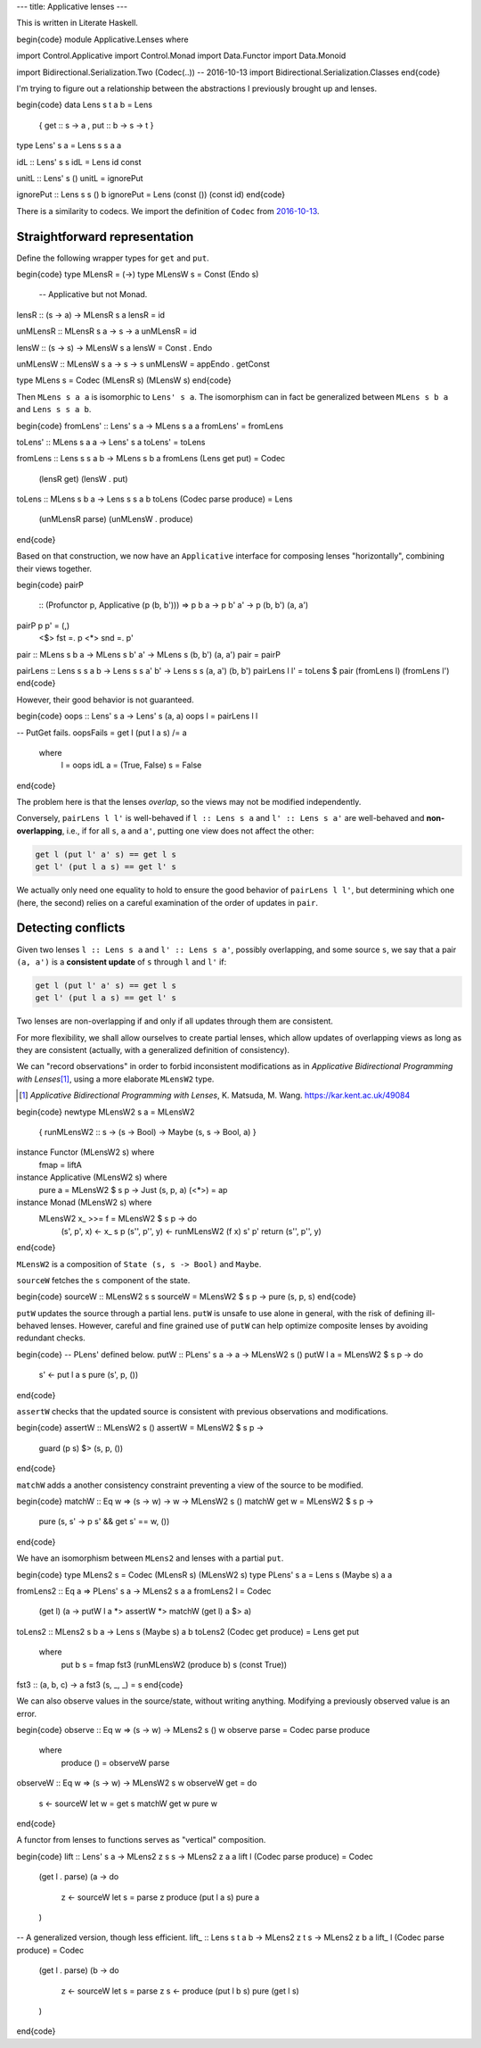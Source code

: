 ---
title: Applicative lenses
---

This is written in Literate Haskell.

\begin{code}
module Applicative.Lenses where

import Control.Applicative
import Control.Monad
import Data.Functor
import Data.Monoid

import Bidirectional.Serialization.Two (Codec(..)) -- 2016-10-13
import Bidirectional.Serialization.Classes
\end{code}

I'm trying to figure out a relationship between the abstractions I previously
brought up and lenses.

\begin{code}
data Lens s t a b = Lens
  { get :: s -> a
  , put :: b -> s -> t
  }

type Lens' s a = Lens s s a a

idL :: Lens' s s
idL = Lens id const

unitL :: Lens' s ()
unitL = ignorePut

ignorePut :: Lens s s () b
ignorePut = Lens (const ()) (const id)
\end{code}

There is a similarity to codecs. We import the definition of ``Codec`` from
`2016-10-13`_.

.. _2016-10-13: 2016-10-13-more-bidirectional-serialization.html

Straightforward representation
==============================

Define the following wrapper types for ``get`` and ``put``.

\begin{code}
type MLensR = (->)
type MLensW s = Const (Endo s)
  -- Applicative but not Monad.

lensR :: (s -> a) -> MLensR s a
lensR = id

unMLensR :: MLensR s a -> s -> a
unMLensR = id

lensW :: (s -> s) -> MLensW s a
lensW = Const . Endo

unMLensW :: MLensW s a -> s -> s
unMLensW = appEndo . getConst

type MLens s = Codec (MLensR s) (MLensW s)
\end{code}

Then ``MLens s a a`` is isomorphic to ``Lens' s a``.
The isomorphism can in fact be generalized between
``MLens s b a`` and ``Lens s s a b``.

\begin{code}
fromLens' :: Lens' s a -> MLens s a a
fromLens' = fromLens

toLens' :: MLens s a a -> Lens' s a
toLens' = toLens

fromLens :: Lens s s a b -> MLens s b a
fromLens (Lens get put) = Codec
  (lensR get)
  (lensW . put)

toLens :: MLens s b a -> Lens s s a b
toLens (Codec parse produce) = Lens
  (unMLensR parse)
  (unMLensW . produce)
\end{code}

Based on that construction, we now have an ``Applicative`` interface for
composing lenses "horizontally", combining their views together.

\begin{code}
pairP
  :: (Profunctor p, Applicative (p (b, b')))
  => p b a -> p b' a' -> p (b, b') (a, a')
pairP p p' = (,)
  <$> fst =. p
  <*> snd =. p'

pair :: MLens s b a -> MLens s b' a' -> MLens s (b, b') (a, a')
pair = pairP

pairLens :: Lens s s a b -> Lens s s a' b' -> Lens s s (a, a') (b, b')
pairLens l l' = toLens $ pair (fromLens l) (fromLens l')
\end{code}

However, their good behavior is not guaranteed.

\begin{code}
oops :: Lens' s a -> Lens' s (a, a)
oops l = pairLens l l

-- PutGet fails.
oopsFails = get l (put l a s) /= a
  where
    l = oops idL
    a = (True, False)
    s = False
\end{code}

The problem here is that the lenses *overlap*, so the views may not be modified
independently.

Conversely, ``pairLens l l'`` is well-behaved if
``l :: Lens s a`` and ``l' :: Lens s a'`` are well-behaved
and **non-overlapping**, i.e., if for all ``s``, ``a`` and ``a'``,
putting one view does not affect the other:

.. code:: haskell

  get l (put l' a' s) == get l s
  get l' (put l a s) == get l' s

We actually only need one equality to hold to ensure the good behavior
of ``pairLens l l'``, but determining which one (here, the second) relies on a
careful examination of the order of updates in ``pair``.

Detecting conflicts
===================

Given two lenses ``l :: Lens s a`` and ``l' :: Lens s a'``, possibly
overlapping, and some source ``s``, we say that a pair ``(a, a')``
is a **consistent update** of ``s`` through ``l`` and ``l'`` if:

.. code:: haskell

  get l (put l' a' s) == get l s
  get l' (put l a s) == get l' s

Two lenses are non-overlapping if and only if all updates through
them are consistent.

For more flexibility, we shall allow ourselves to create partial lenses,
which allow updates of overlapping views as long as they are consistent
(actually, with a generalized definition of consistency).

We can "record observations" in order to forbid inconsistent modifications
as in *Applicative Bidirectional Programming with Lenses*\ [#abpl]_, using a
more elaborate ``MLensW2`` type.

.. [#abpl]

  *Applicative Bidirectional Programming with Lenses*, K. Matsuda, M. Wang.
  https://kar.kent.ac.uk/49084

\begin{code}
newtype MLensW2 s a = MLensW2
  { runMLensW2 :: s -> (s -> Bool) -> Maybe (s, s -> Bool, a)
  }

instance Functor (MLensW2 s) where
  fmap = liftA

instance Applicative (MLensW2 s) where
  pure a = MLensW2 $ \s p -> Just (s, p, a)
  (<*>) = ap

instance Monad (MLensW2 s) where
  MLensW2 x_ >>= f = MLensW2 $ \s p -> do
    (s', p', x) <- x_ s p
    (s'', p'', y) <- runMLensW2 (f x) s' p'
    return (s'', p'', y)
\end{code}

``MLensW2`` is a composition of ``State (s, s -> Bool)`` and ``Maybe``.

``sourceW`` fetches the ``s`` component of the state.

\begin{code}
sourceW :: MLensW2 s s
sourceW = MLensW2 $ \s p -> pure (s, p, s)
\end{code}

``putW`` updates the source through a partial lens.
``putW`` is unsafe to use alone in general, with the risk of defining
ill-behaved lenses. However, careful and fine grained use of ``putW`` can help
optimize composite lenses by avoiding redundant checks.

\begin{code}
-- PLens' defined below.
putW :: PLens' s a -> a -> MLensW2 s ()
putW l a = MLensW2 $ \s p -> do
  s' <- put l a s
  pure (s', p, ())
\end{code}

``assertW`` checks that the updated source is consistent with previous
observations and modifications.

\begin{code}
assertW :: MLensW2 s ()
assertW = MLensW2 $ \s p ->
  guard (p s) $> (s, p, ())
\end{code}

``matchW`` adds a another consistency constraint preventing a view of the
source to be modified.

\begin{code}
matchW :: Eq w => (s -> w) -> w -> MLensW2 s ()
matchW get w = MLensW2 $ \s p ->
  pure (s, \s' -> p s' && get s' == w, ())
\end{code}

We have an isomorphism between ``MLens2`` and lenses with a partial ``put``.

\begin{code}
type MLens2 s = Codec (MLensR s) (MLensW2 s)
type PLens' s a = Lens s (Maybe s) a a

fromLens2 :: Eq a => PLens' s a -> MLens2 s a a
fromLens2 l = Codec
  (get l)
  (\a -> putW l a *> assertW *> matchW (get l) a $> a)

toLens2 :: MLens2 s b a -> Lens s (Maybe s) a b
toLens2 (Codec get produce) = Lens get put
  where
    put b s = fmap fst3 (runMLensW2 (produce b) s (const True))

fst3 :: (a, b, c) -> a
fst3 (s, _, _) = s
\end{code}

We can also observe values in the source/state, without writing anything.
Modifying a previously observed value is an error.

\begin{code}
observe :: Eq w => (s -> w) -> MLens2 s () w
observe parse = Codec parse produce
  where
    produce () = observeW parse

observeW :: Eq w => (s -> w) -> MLensW2 s w
observeW get = do
  s <- sourceW
  let w = get s
  matchW get w
  pure w
\end{code}

A functor from lenses to functions serves as "vertical" composition.

\begin{code}
lift :: Lens' s a -> MLens2 z s s -> MLens2 z a a
lift l (Codec parse produce) = Codec
  (get l . parse)
  (\a -> do
    z <- sourceW
    let s = parse z
    produce (put l a s)
    pure a
  )

-- A generalized version, though less efficient.
lift_ :: Lens s t a b -> MLens2 z t s -> MLens2 z b a
lift_ l (Codec parse produce) = Codec
  (get l . parse)
  (\b -> do
    z <- sourceW
    let s = parse z
    s <- produce (put l b s)
    pure (get l s)
  )
\end{code}
